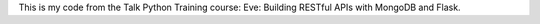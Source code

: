 This is my code from the Talk Python Training course: Eve: Building RESTful APIs with MongoDB and Flask.
